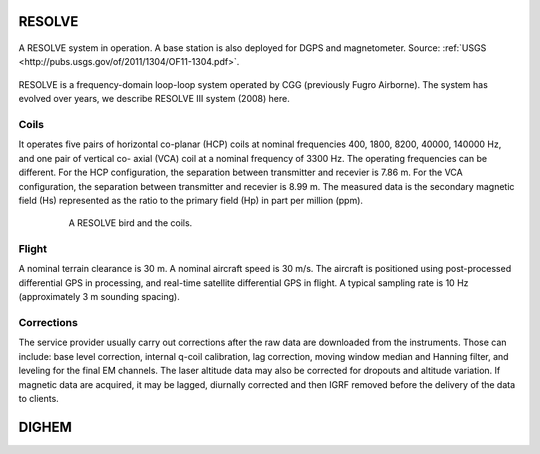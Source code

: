 
.. _resolve:

RESOLVE
^^^^^^^

.. figure:: ./images/resolve_view.jpg
    :align: center
    :width: 80%
    :name: resolve_view

    A RESOLVE system in operation. A base station is also deployed for DGPS and magnetometer. 
    Source: :ref:`USGS <http://pubs.usgs.gov/of/2011/1304/OF11-1304.pdf>`.

RESOLVE is a frequency-domain loop-loop system operated by CGG (previously
Fugro Airborne). The system has evolved over years, we describe RESOLVE III
system (2008) here.

Coils
*****

It operates five pairs of horizontal co-planar (HCP) coils at nominal
frequencies 400, 1800, 8200, 40000, 140000 Hz, and one pair of vertical co-
axial (VCA) coil at a nominal frequency of 3300 Hz. The operating frequencies
can be different. For the HCP configuration, the separation between
transmitter and recevier is 7.86 m. For the VCA configuration, the separation
between transmitter and recevier is 8.99 m. The measured data is the secondary
magnetic field (Hs) represented as the ratio to the primary field (Hp) in part
per million (ppm).

.. figure:: ./images/resolve_bird.jpg
    :align: center
    :figwidth: 80%
    :name: resolve_bird

    A RESOLVE bird and the coils.



Flight
******

A nominal terrain clearance is 30 m. A nominal aircraft speed is 30 m/s. The
aircraft is positioned using post-processed differential GPS in processing,
and real-time satellite differential GPS in flight. A typical sampling rate is
10 Hz (approximately 3 m sounding spacing).

Corrections
***********

The service provider usually carry out corrections after the raw data are
downloaded from the instruments. Those can include: base level correction,
internal q-coil calibration, lag correction, moving window median and Hanning
filter, and leveling for the final EM channels. The laser altitude data may
also be corrected for dropouts and altitude variation. If magnetic data are
acquired, it may be lagged, diurnally corrected and then IGRF removed before
the delivery of the data to clients.



.. _dighem:

DIGHEM
^^^^^^
